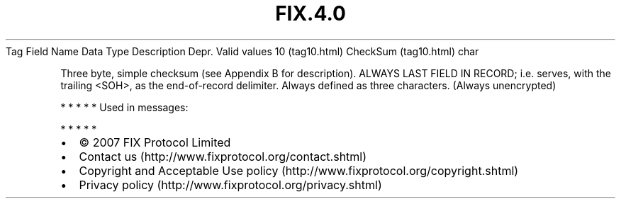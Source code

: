 .TH FIX.4.0 "" "" "Tag #10"
Tag
Field Name
Data Type
Description
Depr.
Valid values
10 (tag10.html)
CheckSum (tag10.html)
char
.PP
Three byte, simple checksum (see Appendix B for description).
ALWAYS LAST FIELD IN RECORD; i.e. serves, with the trailing <SOH>,
as the end-of-record delimiter. Always defined as three characters.
(Always unencrypted)
.PP
   *   *   *   *   *
Used in messages:
.PP
   *   *   *   *   *
.PP
.PP
.IP \[bu] 2
© 2007 FIX Protocol Limited
.IP \[bu] 2
Contact us (http://www.fixprotocol.org/contact.shtml)
.IP \[bu] 2
Copyright and Acceptable Use policy (http://www.fixprotocol.org/copyright.shtml)
.IP \[bu] 2
Privacy policy (http://www.fixprotocol.org/privacy.shtml)

